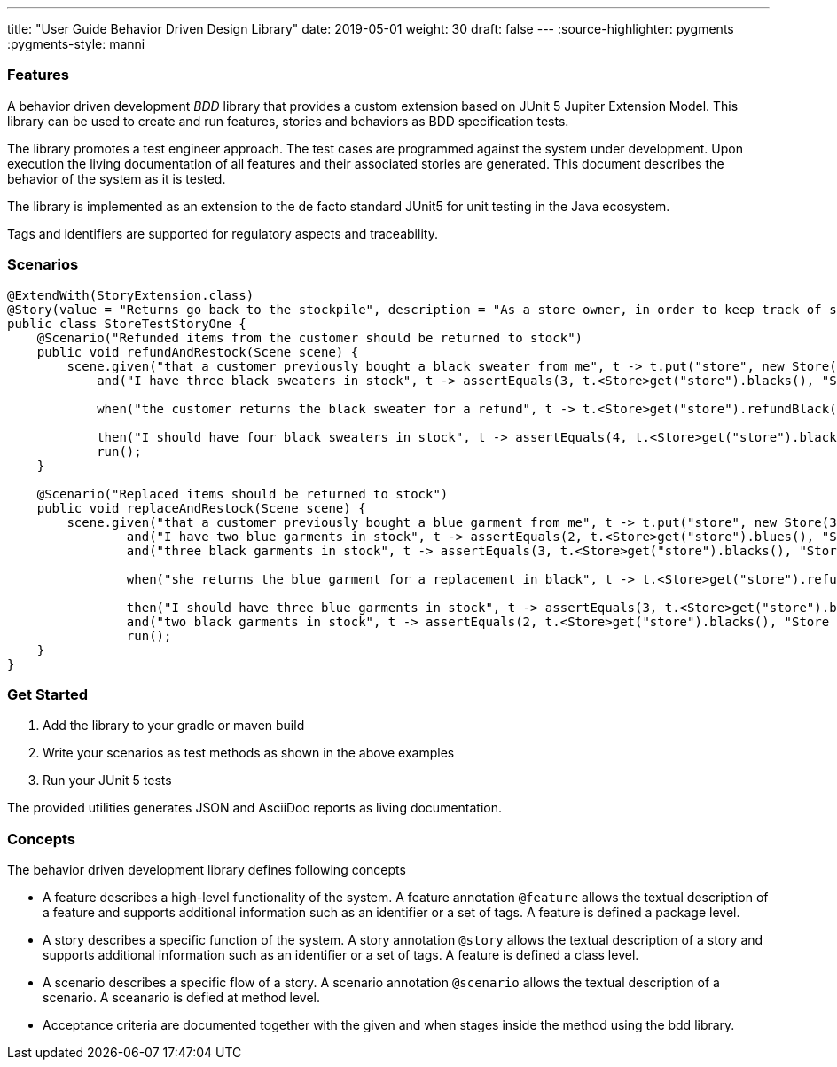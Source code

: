 ---
title: "User Guide Behavior Driven Design Library"
date: 2019-05-01
weight: 30
draft: false
---
:source-highlighter: pygments
:pygments-style: manni

=== Features

A behavior driven development __BDD__ library that provides a custom extension based on JUnit 5 Jupiter Extension Model.
This library can be used to create and run features, stories and behaviors as BDD specification tests.

The library promotes a test engineer approach.
The test cases are programmed against the system under development.
Upon execution the living documentation of all features and their associated stories are generated.
This document describes the behavior of the system as it is tested.

The library is implemented as an extension to the de facto standard JUnit5 for unit testing in the Java ecosystem.

Tags and identifiers are supported for regulatory aspects and traceability.

=== Scenarios

[source,java]
----
@ExtendWith(StoryExtension.class)
@Story(value = "Returns go back to the stockpile", description = "As a store owner, in order to keep track of stock, I want to add items back to stock when they're returned.")
public class StoreTestStoryOne {
    @Scenario("Refunded items from the customer should be returned to stock")
    public void refundAndRestock(Scene scene) {
        scene.given("that a customer previously bought a black sweater from me", t -> t.put("store", new Store(0, 4).buyBlack(1))).
            and("I have three black sweaters in stock", t -> assertEquals(3, t.<Store>get("store").blacks(), "Store should carry 3 black sweaters")).

            when("the customer returns the black sweater for a refund", t -> t.<Store>get("store").refundBlack(1)).

            then("I should have four black sweaters in stock", t -> assertEquals(4, t.<Store>get("store").blacks(), "Store should carry 4 black sweaters")).
            run();
    }

    @Scenario("Replaced items should be returned to stock")
    public void replaceAndRestock(Scene scene) {
        scene.given("that a customer previously bought a blue garment from me", t -> t.put("store", new Store(3, 3).buyBlue(1))).
                and("I have two blue garments in stock", t -> assertEquals(2, t.<Store>get("store").blues(), "Store should carry 2 blue garments")).
                and("three black garments in stock", t -> assertEquals(3, t.<Store>get("store").blacks(), "Store should carry 3 black garments")).

                when("she returns the blue garment for a replacement in black", t -> t.<Store>get("store").refundBlue(1).buyBlack(1)).

                then("I should have three blue garments in stock", t -> assertEquals(3, t.<Store>get("store").blues(), "Store should carry 3 blue garments")).
                and("two black garments in stock", t -> assertEquals(2, t.<Store>get("store").blacks(), "Store should carry 2 black garments")).
                run();
    }
}
----

=== Get Started

. Add the library to your gradle or maven build
. Write your scenarios as test methods as shown in the above examples
. Run your JUnit 5 tests

The provided utilities generates JSON and AsciiDoc reports as living documentation.

=== Concepts

The behavior driven development library defines following concepts

* A feature describes a high-level functionality of the system. A feature annotation `@feature` allows the textual description of a feature and
supports additional information such as an identifier or a set of tags. A feature is defined a package level.
* A story describes a specific function of the system. A story annotation `@story` allows the textual description of a story and supports
additional information such as an identifier or a set of tags. A feature is defined a class level.
* A scenario describes a specific flow of a story. A scenario annotation `@scenario` allows the textual description of a scenario. A sceanario is
defied at method level.
* Acceptance criteria are documented together with the given and when stages inside the method using the bdd library.
